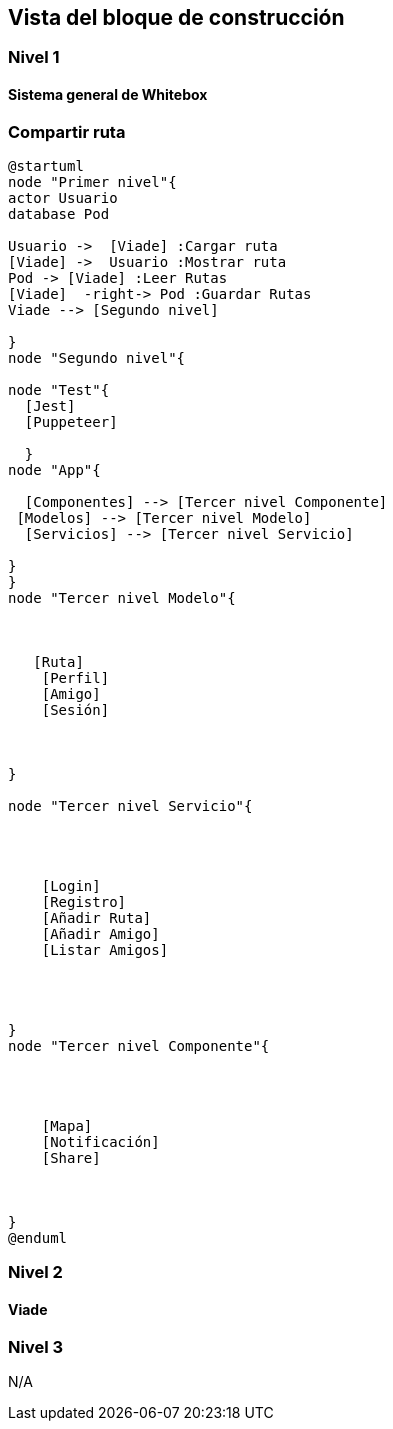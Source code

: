 [[section-building-block-view]]


== Vista del bloque de construcción

=== Nivel 1

==== Sistema general de Whitebox
=== Compartir ruta

[plantuml,dia,png]
----
@startuml
node "Primer nivel"{
actor Usuario
database Pod

Usuario ->  [Viade] :Cargar ruta
[Viade] ->  Usuario :Mostrar ruta
Pod -> [Viade] :Leer Rutas
[Viade]  -right-> Pod :Guardar Rutas
Viade --> [Segundo nivel]

}
node "Segundo nivel"{
  
node "Test"{
  [Jest]
  [Puppeteer]
  
  }
node "App"{
   
  [Componentes] --> [Tercer nivel Componente]
 [Modelos] --> [Tercer nivel Modelo]
  [Servicios] --> [Tercer nivel Servicio]

}
}
node "Tercer nivel Modelo"{
  


   [Ruta]
    [Perfil]
    [Amigo]
    [Sesión]
  
  

}

node "Tercer nivel Servicio"{
  


 
    [Login]
    [Registro]
    [Añadir Ruta]
    [Añadir Amigo]
    [Listar Amigos]
 
  
  

}
node "Tercer nivel Componente"{
  


  
    [Mapa]
    [Notificación]
    [Share]
    
  
  
}
@enduml

----
=== Nivel 2

==== Viade



=== Nivel 3

N/A
